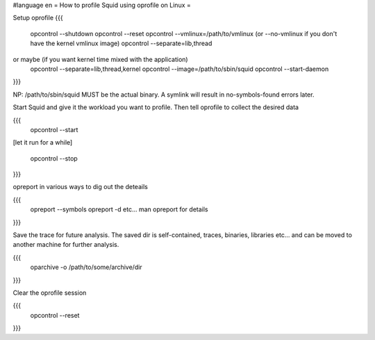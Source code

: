 #language en
= How to profile Squid using oprofile on Linux =

Setup oprofile
{{{
  opcontrol --shutdown
  opcontrol --reset
  opcontrol --vmlinux=/path/to/vmlinux (or --no-vmlinux if you don't have the kernel vmlinux image)
  opcontrol --separate=lib,thread
or maybe (if you want kernel time mixed with the application)
  opcontrol --separate=lib,thread,kernel
  opcontrol --image=/path/to/sbin/squid
  opcontrol --start-daemon
}}}

NP: /path/to/sbin/squid MUST be the actual binary. A symlink will result in no-symbols-found errors later.

Start Squid and give it the workload you want to profile. Then tell oprofile to collect the desired data

{{{
  opcontrol --start

[let it run for a while]

  opcontrol --stop
}}}

opreport in various ways to dig out the deteails

{{{
 opreport --symbols
 opreport -d
 etc... man opreport for details
}}}

Save the trace for future analysis. The saved dir is self-contained, traces, binaries, libraries etc... and can be moved to another machine for further analysis.

{{{
  oparchive -o /path/to/some/archive/dir
}}}

Clear the oprofile session

{{{
  opcontrol --reset
}}}
